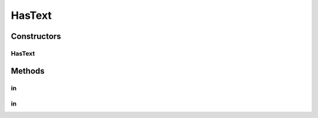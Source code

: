 .. java:import:: com.github.loyada.jdollarx InBrowser

.. java:import:: com.github.loyada.jdollarx Path

.. java:import:: com.github.loyada.jdollarx PathParsers

.. java:import:: org.hamcrest Description

.. java:import:: org.hamcrest Matcher

.. java:import:: org.hamcrest TypeSafeMatcher

.. java:import:: org.w3c.dom Document

.. java:import:: org.w3c.dom NodeList

.. java:import:: javax.xml.xpath XPathExpressionException

HasText
=======

.. java:package:: com.github.loyada.jdollarx.custommatchers
   :noindex:

.. java:type:: public class HasText

Constructors
------------
HasText
^^^^^^^

.. java:constructor:: public HasText(String text)
   :outertype: HasText

Methods
-------
in
^^

.. java:method:: public Matcher<Path> in(InBrowser browser)
   :outertype: HasText

in
^^

.. java:method:: public Matcher<Path> in(Document document)
   :outertype: HasText


